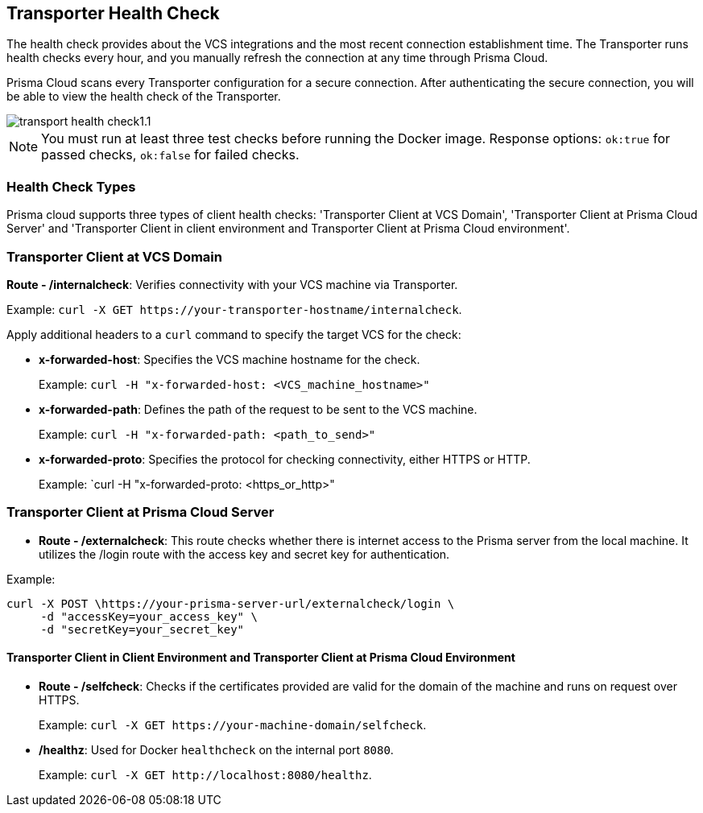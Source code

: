 == Transporter Health Check

The health check provides about the VCS integrations and the most recent connection establishment time. The Transporter runs health checks every hour, and you manually refresh the connection at any time through Prisma Cloud.

Prisma Cloud scans every Transporter configuration for a secure connection. After authenticating the secure connection, you will be able to view the health check of the Transporter.

image::application-security/transport-health-check1.1.png[]

NOTE: You must run at least three test checks before running the Docker image. Response options: `ok:true` for passed checks, `ok:false` for failed checks.

=== Health Check Types

Prisma cloud supports three types of client health checks: 'Transporter Client at VCS Domain', 'Transporter Client at Prisma Cloud Server' and 'Transporter Client in client environment and Transporter Client at Prisma Cloud environment'.

=== Transporter Client at VCS Domain

*Route - /internalcheck*: Verifies connectivity with your VCS machine via Transporter.

Example: `curl -X GET \https://your-transporter-hostname/internalcheck`.

Apply additional headers to a `curl` command to specify the target VCS for the check:

* *x-forwarded-host*: Specifies the VCS machine hostname for the check. 
+
Example: `curl -H "x-forwarded-host: <VCS_machine_hostname>"` 

* *x-forwarded-path*: Defines the path of the request to be sent to the VCS machine. 
+
Example: `curl -H "x-forwarded-path: <path_to_send>"`

* *x-forwarded-proto*: Specifies the protocol for checking connectivity, either HTTPS or HTTP. 
+
Example: `curl -H "x-forwarded-proto: <https_or_http>" 

=== Transporter Client at Prisma Cloud Server

* *Route - /externalcheck*: This route checks whether there is internet access to the Prisma server from the local machine. It utilizes the /login route with the access key and secret key for authentication.

Example:

[source, bash]
----
curl -X POST \https://your-prisma-server-url/externalcheck/login \
     -d "accessKey=your_access_key" \
     -d "secretKey=your_secret_key"
----

==== Transporter Client in Client Environment and Transporter Client at Prisma Cloud Environment

* *Route - /selfcheck*: Checks if the certificates provided are valid for the domain of the machine and runs on request over HTTPS.
+
Example: `curl -X GET \https://your-machine-domain/selfcheck`.

* */healthz*: Used for Docker `healthcheck` on the internal port `8080`. 
+
Example: `curl -X GET \http://localhost:8080/healthz`.